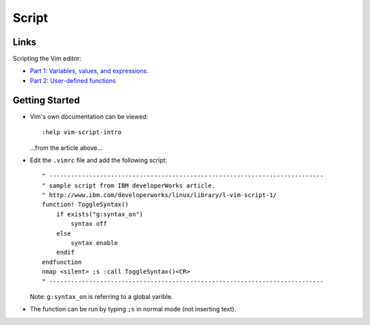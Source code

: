 Script
******

Links
=====

Scripting the Vim editor:

- `Part 1: Variables, values, and expressions`_.
- `Part 2: User-defined functions`_

Getting Started
===============

- Vim's own documentation can be viewed:

  ::

    :help vim-script-intro

  ...from the article above...

- Edit the ``.vimrc`` file and add the following script:

  ::

    " ----------------------------------------------------------------------------
    " sample script from IBM developerWorks article.
    " http://www.ibm.com/developerworks/linux/library/l-vim-script-1/
    function! ToggleSyntax()
        if exists("g:syntax_on")
            syntax off
        else
            syntax enable
        endif
    endfunction
    nmap <silent> ;s :call ToggleSyntax()<CR>
    " ----------------------------------------------------------------------------

  Note: ``g:syntax_on`` is referring to a global varible.

- The function can be run by typing ``;s`` in normal mode (not inserting text).



.. _`Part 1: Variables, values, and expressions`: http://www.ibm.com/developerworks/linux/library/l-vim-script-1/
.. _`Part 2: User-defined functions`: http://www.ibm.com/developerworks/linux/library/l-vim-script-2/

